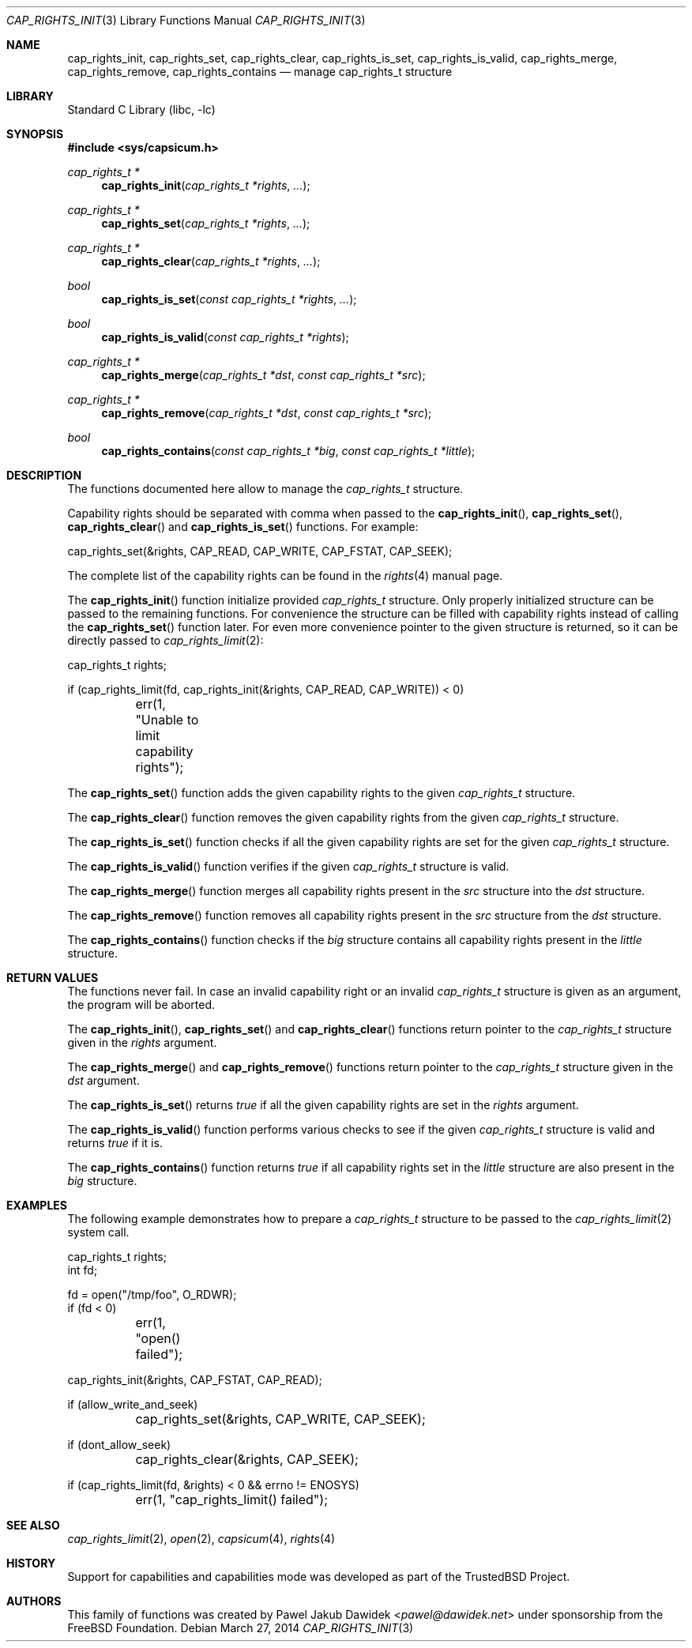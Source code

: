 .\"
.\" Copyright (c) 2013 The FreeBSD Foundation
.\" All rights reserved.
.\"
.\" This documentation was written by Pawel Jakub Dawidek under sponsorship
.\" from the FreeBSD Foundation.
.\"
.\" Redistribution and use in source and binary forms, with or without
.\" modification, are permitted provided that the following conditions
.\" are met:
.\" 1. Redistributions of source code must retain the above copyright
.\"    notice, this list of conditions and the following disclaimer.
.\" 2. Redistributions in binary form must reproduce the above copyright
.\"    notice, this list of conditions and the following disclaimer in the
.\"    documentation and/or other materials provided with the distribution.
.\"
.\" THIS SOFTWARE IS PROVIDED BY THE AUTHOR AND CONTRIBUTORS ``AS IS'' AND
.\" ANY EXPRESS OR IMPLIED WARRANTIES, INCLUDING, BUT NOT LIMITED TO, THE
.\" IMPLIED WARRANTIES OF MERCHANTABILITY AND FITNESS FOR A PARTICULAR PURPOSE
.\" ARE DISCLAIMED.  IN NO EVENT SHALL THE AUTHOR OR CONTRIBUTORS BE LIABLE
.\" FOR ANY DIRECT, INDIRECT, INCIDENTAL, SPECIAL, EXEMPLARY, OR CONSEQUENTIAL
.\" DAMAGES (INCLUDING, BUT NOT LIMITED TO, PROCUREMENT OF SUBSTITUTE GOODS
.\" OR SERVICES; LOSS OF USE, DATA, OR PROFITS; OR BUSINESS INTERRUPTION)
.\" HOWEVER CAUSED AND ON ANY THEORY OF LIABILITY, WHETHER IN CONTRACT, STRICT
.\" LIABILITY, OR TORT (INCLUDING NEGLIGENCE OR OTHERWISE) ARISING IN ANY WAY
.\" OUT OF THE USE OF THIS SOFTWARE, EVEN IF ADVISED OF THE POSSIBILITY OF
.\" SUCH DAMAGE.
.\"
.\" $FreeBSD: stable/12/lib/libc/capability/cap_rights_init.3 267774 2014-06-23 08:25:03Z bapt $
.\"
.Dd March 27, 2014
.Dt CAP_RIGHTS_INIT 3
.Os
.Sh NAME
.Nm cap_rights_init ,
.Nm cap_rights_set ,
.Nm cap_rights_clear ,
.Nm cap_rights_is_set ,
.Nm cap_rights_is_valid ,
.Nm cap_rights_merge ,
.Nm cap_rights_remove ,
.Nm cap_rights_contains
.Nd manage cap_rights_t structure
.Sh LIBRARY
.Lb libc
.Sh SYNOPSIS
.In sys/capsicum.h
.Ft cap_rights_t *
.Fn cap_rights_init "cap_rights_t *rights" "..."
.Ft cap_rights_t *
.Fn cap_rights_set "cap_rights_t *rights" "..."
.Ft cap_rights_t *
.Fn cap_rights_clear "cap_rights_t *rights" "..."
.Ft bool
.Fn cap_rights_is_set "const cap_rights_t *rights" "..."
.Ft bool
.Fn cap_rights_is_valid "const cap_rights_t *rights"
.Ft cap_rights_t *
.Fn cap_rights_merge "cap_rights_t *dst" "const cap_rights_t *src"
.Ft cap_rights_t *
.Fn cap_rights_remove "cap_rights_t *dst" "const cap_rights_t *src"
.Ft bool
.Fn cap_rights_contains "const cap_rights_t *big" "const cap_rights_t *little"
.Sh DESCRIPTION
The functions documented here allow to manage the
.Vt cap_rights_t
structure.
.Pp
Capability rights should be separated with comma when passed to the
.Fn cap_rights_init ,
.Fn cap_rights_set ,
.Fn cap_rights_clear
and
.Fn cap_rights_is_set
functions.
For example:
.Bd -literal
cap_rights_set(&rights, CAP_READ, CAP_WRITE, CAP_FSTAT, CAP_SEEK);
.Ed
.Pp
The complete list of the capability rights can be found in the
.Xr rights 4
manual page.
.Pp
The
.Fn cap_rights_init
function initialize provided
.Vt cap_rights_t
structure.
Only properly initialized structure can be passed to the remaining functions.
For convenience the structure can be filled with capability rights instead of
calling the
.Fn cap_rights_set
function later.
For even more convenience pointer to the given structure is returned, so it can
be directly passed to
.Xr cap_rights_limit 2 :
.Bd -literal
cap_rights_t rights;

if (cap_rights_limit(fd, cap_rights_init(&rights, CAP_READ, CAP_WRITE)) < 0)
	err(1, "Unable to limit capability rights");
.Ed
.Pp
The
.Fn cap_rights_set
function adds the given capability rights to the given
.Vt cap_rights_t
structure.
.Pp
The
.Fn cap_rights_clear
function removes the given capability rights from the given
.Vt cap_rights_t
structure.
.Pp
The
.Fn cap_rights_is_set
function checks if all the given capability rights are set for the given
.Vt cap_rights_t
structure.
.Pp
The
.Fn cap_rights_is_valid
function verifies if the given
.Vt cap_rights_t
structure is valid.
.Pp
The
.Fn cap_rights_merge
function merges all capability rights present in the
.Fa src
structure into the
.Fa dst
structure.
.Pp
The
.Fn cap_rights_remove
function removes all capability rights present in the
.Fa src
structure from the
.Fa dst
structure.
.Pp
The
.Fn cap_rights_contains
function checks if the
.Fa big
structure contains all capability rights present in the
.Fa little
structure.
.Sh RETURN VALUES
The functions never fail.
In case an invalid capability right or an invalid
.Vt cap_rights_t
structure is given as an argument, the program will be aborted.
.Pp
The
.Fn cap_rights_init ,
.Fn cap_rights_set
and
.Fn cap_rights_clear
functions return pointer to the
.Vt cap_rights_t
structure given in the
.Fa rights
argument.
.Pp
The
.Fn cap_rights_merge
and
.Fn cap_rights_remove
functions return pointer to the
.Vt cap_rights_t
structure given in the
.Fa dst
argument.
.Pp
The
.Fn cap_rights_is_set
returns
.Va true
if all the given capability rights are set in the
.Fa rights
argument.
.Pp
The
.Fn cap_rights_is_valid
function performs various checks to see if the given
.Vt cap_rights_t
structure is valid and returns
.Va true
if it is.
.Pp
The
.Fn cap_rights_contains
function returns
.Va true
if all capability rights set in the
.Fa little
structure are also present in the
.Fa big
structure.
.Sh EXAMPLES
The following example demonstrates how to prepare a
.Vt cap_rights_t
structure to be passed to the
.Xr cap_rights_limit 2
system call.
.Bd -literal
cap_rights_t rights;
int fd;

fd = open("/tmp/foo", O_RDWR);
if (fd < 0)
	err(1, "open() failed");

cap_rights_init(&rights, CAP_FSTAT, CAP_READ);

if (allow_write_and_seek)
	cap_rights_set(&rights, CAP_WRITE, CAP_SEEK);

if (dont_allow_seek)
	cap_rights_clear(&rights, CAP_SEEK);

if (cap_rights_limit(fd, &rights) < 0 && errno != ENOSYS)
	err(1, "cap_rights_limit() failed");
.Ed
.Sh SEE ALSO
.Xr cap_rights_limit 2 ,
.Xr open 2 ,
.Xr capsicum 4 ,
.Xr rights 4
.Sh HISTORY
Support for capabilities and capabilities mode was developed as part of the
.Tn TrustedBSD
Project.
.Sh AUTHORS
This family of functions was created by
.An Pawel Jakub Dawidek Aq Mt pawel@dawidek.net
under sponsorship from the FreeBSD Foundation.
